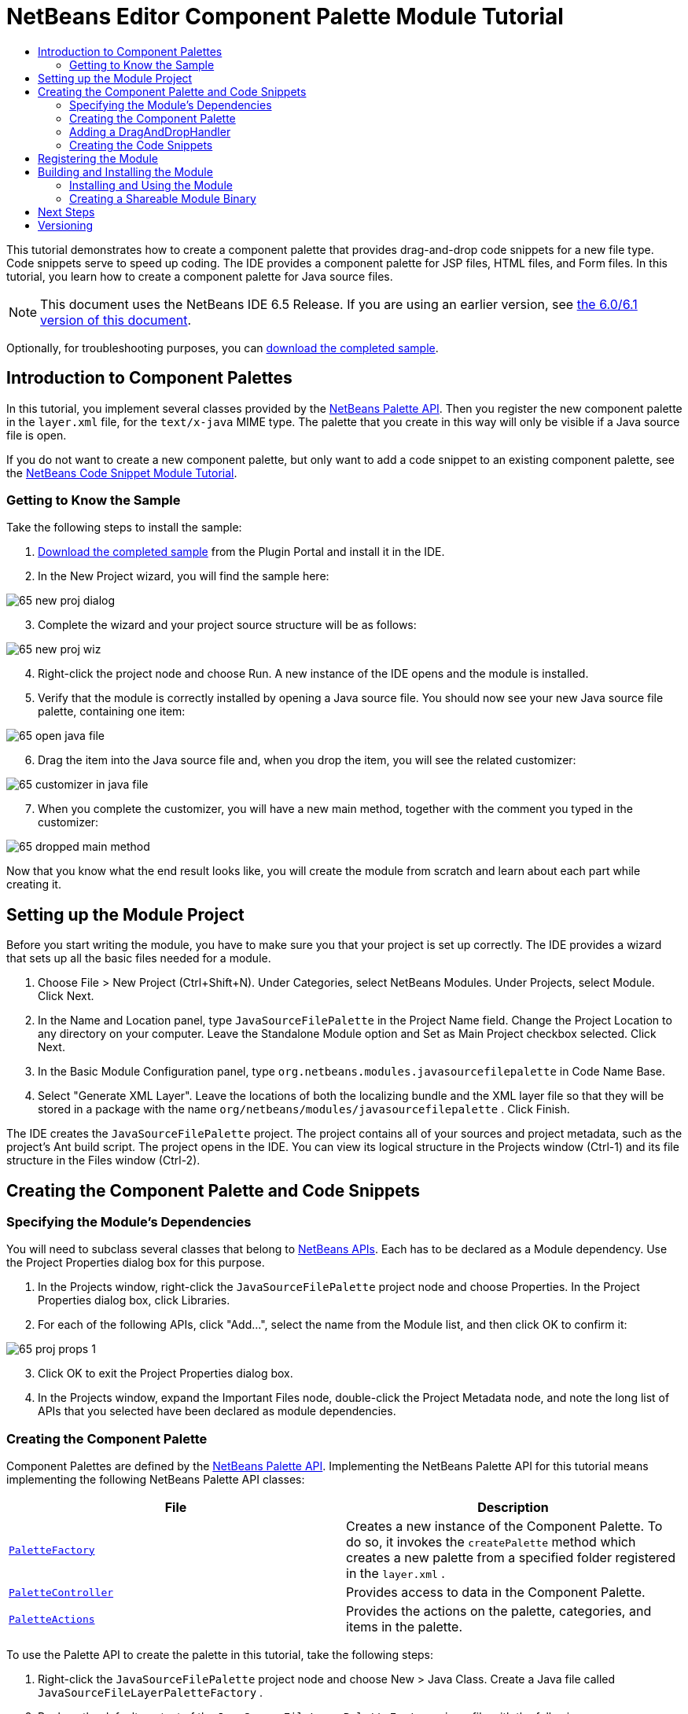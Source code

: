 // 
//     Licensed to the Apache Software Foundation (ASF) under one
//     or more contributor license agreements.  See the NOTICE file
//     distributed with this work for additional information
//     regarding copyright ownership.  The ASF licenses this file
//     to you under the Apache License, Version 2.0 (the
//     "License"); you may not use this file except in compliance
//     with the License.  You may obtain a copy of the License at
// 
//       http://www.apache.org/licenses/LICENSE-2.0
// 
//     Unless required by applicable law or agreed to in writing,
//     software distributed under the License is distributed on an
//     "AS IS" BASIS, WITHOUT WARRANTIES OR CONDITIONS OF ANY
//     KIND, either express or implied.  See the License for the
//     specific language governing permissions and limitations
//     under the License.
//

= NetBeans Editor Component Palette Module Tutorial
:jbake-type: platform_tutorial
:jbake-tags: tutorials 
:jbake-status: published
:syntax: true
:source-highlighter: pygments
:toc: left
:toc-title:
:icons: font
:experimental:
:description: NetBeans Editor Component Palette Module Tutorial - Apache NetBeans
:keywords: Apache NetBeans Platform, Platform Tutorials, NetBeans Editor Component Palette Module Tutorial

This tutorial demonstrates how to create a component palette that provides drag-and-drop code snippets for a new file type. Code snippets serve to speed up coding. The IDE provides a component palette for JSP files, HTML files, and Form files. In this tutorial, you learn how to create a component palette for Java source files.

NOTE: This document uses the NetBeans IDE 6.5 Release. If you are using an earlier version, see  link:60/nbm-palette-api2.html[the 6.0/6.1 version of this document].







Optionally, for troubleshooting purposes, you can  link:http://plugins.netbeans.org/PluginPortal/faces/PluginDetailPage.jsp?pluginid=2761[download the completed sample].


== Introduction to Component Palettes

In this tutorial, you implement several classes provided by the  link:http://bits.netbeans.org/dev/javadoc/org-netbeans-spi-palette/overview-summary.html[NetBeans Palette API]. Then you register the new component palette in the  ``layer.xml``  file, for the  ``text/x-java``  MIME type. The palette that you create in this way will only be visible if a Java source file is open.

If you do not want to create a new component palette, but only want to add a code snippet to an existing component palette, see the  link:nbm-palette-api1.html[NetBeans Code Snippet Module Tutorial].


=== Getting to Know the Sample

Take the following steps to install the sample:


[start=1]
1.  link:http://plugins.netbeans.org/PluginPortal/faces/PluginDetailPage.jsp?pluginid=2761[Download the completed sample] from the Plugin Portal and install it in the IDE.


[start=2]
1. In the New Project wizard, you will find the sample here:


image::images/65-new-proj-dialog.png[]


[start=3]
1. Complete the wizard and your project source structure will be as follows:


image::images/65-new-proj-wiz.png[]


[start=4]
1. Right-click the project node and choose Run. A new instance of the IDE opens and the module is installed.


[start=5]
1. Verify that the module is correctly installed by opening a Java source file. You should now see your new Java source file palette, containing one item:


image::images/65-open-java-file.png[]


[start=6]
1. Drag the item into the Java source file and, when you drop the item, you will see the related customizer:


image::images/65-customizer-in-java-file.png[]


[start=7]
1. When you complete the customizer, you will have a new main method, together with the comment you typed in the customizer:


image::images/65-dropped-main-method.png[]

Now that you know what the end result looks like, you will create the module from scratch and learn about each part while creating it.



== Setting up the Module Project

Before you start writing the module, you have to make sure you that your project is set up correctly. The IDE provides a wizard that sets up all the basic files needed for a module.


[start=1]
1. Choose File > New Project (Ctrl+Shift+N). Under Categories, select NetBeans Modules. Under Projects, select Module. Click Next.

[start=2]
1. In the Name and Location panel, type  ``JavaSourceFilePalette``  in the Project Name field. Change the Project Location to any directory on your computer. Leave the Standalone Module option and Set as Main Project checkbox selected. Click Next.

[start=3]
1. In the Basic Module Configuration panel, type  ``org.netbeans.modules.javasourcefilepalette``  in Code Name Base.

[start=4]
1. Select "Generate XML Layer". Leave the locations of both the localizing bundle and the XML layer file so that they will be stored in a package with the name  ``org/netbeans/modules/javasourcefilepalette`` . Click Finish.

The IDE creates the  ``JavaSourceFilePalette``  project. The project contains all of your sources and project metadata, such as the project's Ant build script. The project opens in the IDE. You can view its logical structure in the Projects window (Ctrl-1) and its file structure in the Files window (Ctrl-2).



== Creating the Component Palette and Code Snippets



=== Specifying the Module's Dependencies

You will need to subclass several classes that belong to  link:http://bits.netbeans.org/dev/javadoc/index.html[NetBeans APIs]. Each has to be declared as a Module dependency. Use the Project Properties dialog box for this purpose.


[start=1]
1. In the Projects window, right-click the  ``JavaSourceFilePalette``  project node and choose Properties. In the Project Properties dialog box, click Libraries.


[start=2]
1. For each of the following APIs, click "Add...", select the name from the Module list, and then click OK to confirm it:


image::images/65-proj-props-1.png[]


[start=3]
1. Click OK to exit the Project Properties dialog box.


[start=4]
1. In the Projects window, expand the Important Files node, double-click the Project Metadata node, and note the long list of APIs that you selected have been declared as module dependencies.


=== Creating the Component Palette

Component Palettes are defined by the  link:http://bits.netbeans.org/dev/javadoc/org-netbeans-spi-palette/overview-summary.html[NetBeans Palette API]. Implementing the NetBeans Palette API for this tutorial means implementing the following NetBeans Palette API classes:

|===
|*File* |*Description* 

| `` link:http://bits.netbeans.org/dev/javadoc/org-netbeans-spi-palette/org/netbeans/spi/palette/PaletteFactory.html[PaletteFactory]``  |Creates a new instance of the Component Palette. To do so, it invokes the  ``createPalette``  method which creates a new palette from a specified folder registered in the  ``layer.xml`` . 

| `` link:http://bits.netbeans.org/dev/javadoc/org-netbeans-spi-palette/org/netbeans/spi/palette/PaletteController.html[PaletteController]``  |Provides access to data in the Component Palette. 

| `` link:http://bits.netbeans.org/dev/javadoc/org-netbeans-spi-palette/org/netbeans/spi/palette/PaletteActions.html[PaletteActions]``  |Provides the actions on the palette, categories, and items in the palette. 
|===

To use the Palette API to create the palette in this tutorial, take the following steps:


[start=1]
1. Right-click the  ``JavaSourceFilePalette``  project node and choose New > Java Class. Create a Java file called  ``JavaSourceFileLayerPaletteFactory`` .


[start=2]
1. Replace the default content of the  ``JavaSourceFileLayerPaletteFactory.java``  file with the following:


[source,java]
----

public class JavaSourceFileLayerPaletteFactory {

    *//Name of the folder in the layer.xml file that is the root of the palette:*
    public static final String JAVA_PALETTE_FOLDER = "JavaPalette";

    private static PaletteController palette = null;

    public JavaSourceFileLayerPaletteFactory() {
    }

    public static PaletteController createPalette() {
        try {
            if (null == palette)
                palette = PaletteFactory.createPalette(JAVA_PALETTE_FOLDER, new MyActions());
            return palette;
        } catch (IOException ex) {
            Exceptions.printStackTrace(ex);
        }
        return null;
    }

    private static class MyActions extends PaletteActions {

        *//Add new buttons to the Palette Manager here:*
        public Action[] getImportActions() {
            return null;
        }

        *//Add new contextual menu items to the palette here:*
        public Action[] getCustomPaletteActions() {
            return null;
        }

        *//Add new contextual menu items to the categories here:*
        public Action[] getCustomCategoryActions(Lookup arg0) {
            return null;
        }

        *//Add new contextual menu items to the items here:*
        public Action[] getCustomItemActions(Lookup arg0) {
            return null;
        }

        *//Define the default action here:*
        public Action getPreferredAction(Lookup arg0) {
            return null;
        }

    }

}
----


=== Adding a DragAndDropHandler

In this section, we change the  ``PaletteController`` , in the code above, and add a  ``DragAndDropHandler`` . In doing so, we will let the user drag code snippets FROM the editor INTO the palette:


[source,java]
----

public static PaletteController createPalette() {
    try {
        if (null == palette) {
            *//Add null for the PaletteFilter, which we are not using here,
            //and then instantiate your implementation of the DragAndDropHandler*:
            palette = PaletteFactory.createPalette(JAVA_PALETTE_FOLDER, new MyActions(), *null, new MyDragAndDropHandler()*);
        }
        return palette;
    } catch (IOException ex) {
        Exceptions.printStackTrace(ex);
    }
    return null;
}

*//Definition of the DragAndDropHandler:
private static class MyDragAndDropHandler extends DragAndDropHandler {

    MyDragAndDropHandler() {
        super(true);
    }

    //Maybe you don't like the default 'add to palette' implementation,
    //so you could create your own here:
    @Override
    public void customize(ExTransferable t, Lookup item) {
    }

}*
----

The above default implementation is all you need. Now the user will be able to drag from the editor into the palette.


=== Creating the Code Snippets

Each code snippet requires the following files:

* A Java class that defines the piece of code to be dragged into the Source Editor. This Java class must refer to  ``JavaSourceFilePaletteUtilities.java`` , which defines how the piece of code should be inserted. For example, indentation and formatting are defined here.
* Optionally, a customizer where the user can type something that will be added to the snippet, such as comments.
* A properties file that defines the labels and tooltips.
* A 16x16 pixel image for the 'Small Icon' display.
* A 32x32 pixel image for the 'Big Icon' display.

After you have created or added the above files to the NetBeans module, you declare them in a resource declaration XML file, which you register in the NetBeans System Filesystem by using the  ``layer.xml``  file.

For details on all of the items above, work through the  link:nbm-palette-api1.html[NetBeans Code Snippet Module Tutorial] and refer to the sample that you downloaded at the start of this tutorial.



== Registering the Module

In this section, we register the menu item and code snippets in the  ``layer.xml``  file and in the  ``Bundle.properties``  file.


[start=1]
1. Add the following tags to the  ``layer.xml``  file, between the <filesystem> tags:


[source,xml]
----

<folder name="Editors">
  <folder name="text">
      <folder name="x-java">
          <file name="PaletteFactory.instance">
             <attr name="instanceOf" stringvalue="org.netbeans.spi.palette.PaletteController"/>
             <attr name="instanceCreate" methodvalue="org.netbeans.modules.javasourcefilepalette.JavaSourceFileLayerPaletteFactory.createPalette"/>
          </file>
      </folder>
  </folder>
</folder>

<folder name="JavaPalette">
    <folder name="Items">
        <attr name="SystemFileSystem.localizingBundle" stringvalue="org.netbeans.modules.javasourcefilepalette.Bundle"/>
        <file name="Item.xml" url="items/resources/Item.xml">
            <attr name="SystemFileSystem.localizingBundle" stringvalue="org.netbeans.modules.javasourcefilepalette.Bundle"/>
        </file>
    </folder>
</folder>

----


[start=2]
1. Add the following to the  ``Bundle.properties``  file that is in the same package as the  ``layer.xml``  file:


[source,java]
----

JavaPalette/Items=Items
JavaPalette/Items/Item.xml=Item

----

The key-value pairs listed above localize the items registered in the  ``layer.xml``  file.



== Building and Installing the Module

The IDE uses an Ant build script to build and install your module. The build script is created for you when you create the module project.


=== Installing and Using the Module


[start=1]
1. In the Projects window, right-click the  ``JavaSourceFilePalette``  project and choose Run.

The module is built and installed in the target platform. The target platform opens so that you can try out your new module. The default target platform is the installation used by the current instance of the development IDE.


[start=2]
1. Verify that the module is correctly installed by using it as shown in <<installing-sample,Installing the Sample>>.


=== Creating a Shareable Module Binary


[start=1]
1. In the Projects window, right-click the the project node and choose Create NBM.

The NBM file is created and you can view it in the Files window (Ctrl-2).


[start=2]
1. Make the module available to others by uploading it to the  link:http://plugins.netbeans.org[Plugin Portal].


[start=3]
1. The recipient can install the module by using the Plugin Manager. Choose Tools > Plugins from the main menu.



link:http://netbeans.apache.org/community/mailing-lists.html[Send Us Your Feedback]



== Next Steps

For more information about creating and developing NetBeans modules, see the following resources:

*  link:https://netbeans.apache.org/kb/docs/platform.html[Other Related Tutorials]

*  link:http://bits.netbeans.org/dev/javadoc/index.html[NetBeans API Javadoc]


== Versioning

|===
|*Version* |*Date* |*Changes* |*Open Issues* 

|1 |29 November 2005 |Initial version |

* Needs to be reviewed! Use at your own risk!
* Need to add explanation for adding own dialog box for predefining values.
* Explanatory text for the use of the NetBeans APIs to be added.
* Check for copy-paste errors.
* Need to add more Javadoc links, for NetBeans API classes in the code.
 

|2 |30 November 2005 |
* Changed the ZIP file because of problems (see  link:https://bz.apache.org/netbeans/show_bug.cgi?id=69571[Issue 69571]).
* Removed hyphens and changed screenshots.
 |All other issues from above must still be done. 

|3 |8 December 2005 |
* Fixed reopened issue  link:https://bz.apache.org/netbeans/show_bug.cgi?id=69571[Issue 69571]
 |All other issues from above must still be done. 

|4 |22 August 2006 |
* Minor tweaks.
 |All other issues from above must still be done. 
Discovered that the editor support file is missing in the tutorial, but not in the module that you can download from the top of the file. 
Discovered that there are several gaps and tbds in this tutorial. 

|5 |30 May 2007 |Began updating this tutorial for 6.0. |... 

|6 |5 November 2008 |Began &amp; completed updating this tutorial for 6.5.

Main changes:

* New sample download link to Plugin Portal.
* Rewritten code to use  ``layer.xml``  registration.
* Instead of JBoss palette and snippets for JBoss XML file, created a palette for Java source files, which is now possible because editor and palette do not need to be in the same module. Therefore sections like 'Recognizing the New File Type' are not necessary (except if the palette is for a new file type, in which case the File Type Module tutorial should first be used).
* Omitted the code for creating the palette item, because it is already described in the Code Snippet Module Tutorial.
 |... 
|===
